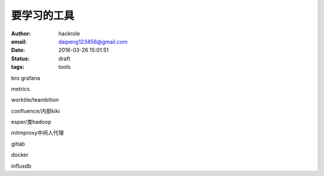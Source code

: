 要学习的工具
============

:author: hackrole
:email: daipeng123456@gmail.com
:date: 2016-03-26 15:01:51
:status: draft
:tags: tools


bro
grafana

metrics

worktile/teambition

confluence/内部kiki

esper/类hadoop

mitmproxy中间人代理

gitlab

docker

influxdb
